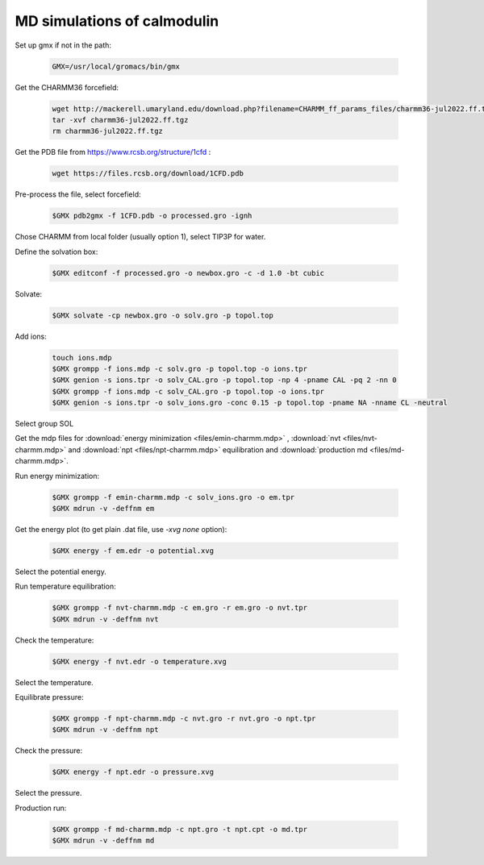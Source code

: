MD simulations of calmodulin 
============================

Set up gmx if not in the path:

    .. code-block:: shell

        GMX=/usr/local/gromacs/bin/gmx 

Get the CHARMM36 forcefield:

    .. code-block:: shell

        wget http://mackerell.umaryland.edu/download.php?filename=CHARMM_ff_params_files/charmm36-jul2022.ff.tgz -O charmm36-jul2022.ff.tgz
        tar -xvf charmm36-jul2022.ff.tgz
        rm charmm36-jul2022.ff.tgz

Get the PDB file from https://www.rcsb.org/structure/1cfd :

    .. code-block:: shell

        wget https://files.rcsb.org/download/1CFD.pdb

Pre-process the file, select forcefield:

    .. code-block:: shell
        
        $GMX pdb2gmx -f 1CFD.pdb -o processed.gro -ignh

Chose CHARMM from local folder (usually option 1), select TIP3P for water.

Define the solvation box:

    .. code-block:: shell

        $GMX editconf -f processed.gro -o newbox.gro -c -d 1.0 -bt cubic

Solvate:

    .. code-block:: shell
        
        $GMX solvate -cp newbox.gro -o solv.gro -p topol.top

Add ions:

    .. code-block:: shell
        
        touch ions.mdp
        $GMX grompp -f ions.mdp -c solv.gro -p topol.top -o ions.tpr
        $GMX genion -s ions.tpr -o solv_CAL.gro -p topol.top -np 4 -pname CAL -pq 2 -nn 0
        $GMX grompp -f ions.mdp -c solv_CAL.gro -p topol.top -o ions.tpr
        $GMX genion -s ions.tpr -o solv_ions.gro -conc 0.15 -p topol.top -pname NA -nname CL -neutral

Select group SOL

Get the mdp files for :download:`energy minimization <files/emin-charmm.mdp>` , :download:`nvt <files/nvt-charmm.mdp>` and :download:`npt <files/npt-charmm.mdp>` equilibration and :download:`production md <files/md-charmm.mdp>`.

Run energy minimization:

    .. code-block:: shell
        
        $GMX grompp -f emin-charmm.mdp -c solv_ions.gro -o em.tpr
        $GMX mdrun -v -deffnm em

Get the energy plot (to get plain .dat file, use `-xvg none` option):

    .. code-block:: shell

        $GMX energy -f em.edr -o potential.xvg

Select the potential energy.

Run temperature equilibration:

    .. code-block:: shell

        $GMX grompp -f nvt-charmm.mdp -c em.gro -r em.gro -o nvt.tpr
        $GMX mdrun -v -deffnm nvt

Check the temperature:

    .. code-block:: shell

        $GMX energy -f nvt.edr -o temperature.xvg

Select the temperature.

Equilibrate pressure:

    .. code-block:: shell

        $GMX grompp -f npt-charmm.mdp -c nvt.gro -r nvt.gro -o npt.tpr
        $GMX mdrun -v -deffnm npt

Check the pressure:

    .. code-block:: shell

        $GMX energy -f npt.edr -o pressure.xvg

Select the pressure.

Production run:

    .. code-block:: shell

        $GMX grompp -f md-charmm.mdp -c npt.gro -t npt.cpt -o md.tpr
        $GMX mdrun -v -deffnm md




